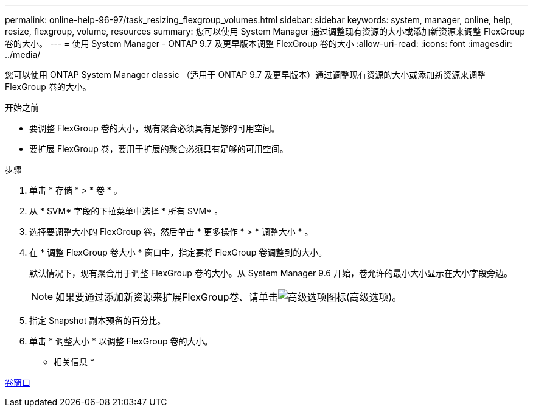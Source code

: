 ---
permalink: online-help-96-97/task_resizing_flexgroup_volumes.html 
sidebar: sidebar 
keywords: system, manager, online, help, resize, flexgroup, volume, resources 
summary: 您可以使用 System Manager 通过调整现有资源的大小或添加新资源来调整 FlexGroup 卷的大小。 
---
= 使用 System Manager - ONTAP 9.7 及更早版本调整 FlexGroup 卷的大小
:allow-uri-read: 
:icons: font
:imagesdir: ../media/


[role="lead"]
您可以使用 ONTAP System Manager classic （适用于 ONTAP 9.7 及更早版本）通过调整现有资源的大小或添加新资源来调整 FlexGroup 卷的大小。

.开始之前
* 要调整 FlexGroup 卷的大小，现有聚合必须具有足够的可用空间。
* 要扩展 FlexGroup 卷，要用于扩展的聚合必须具有足够的可用空间。


.步骤
. 单击 * 存储 * > * 卷 * 。
. 从 * SVM* 字段的下拉菜单中选择 * 所有 SVM* 。
. 选择要调整大小的 FlexGroup 卷，然后单击 * 更多操作 * > * 调整大小 * 。
. 在 * 调整 FlexGroup 卷大小 * 窗口中，指定要将 FlexGroup 卷调整到的大小。
+
默认情况下，现有聚合用于调整 FlexGroup 卷的大小。从 System Manager 9.6 开始，卷允许的最小大小显示在大小字段旁边。

+
[NOTE]
====
如果要通过添加新资源来扩展FlexGroup卷、请单击image:../media/advanced_options.gif["高级选项图标"](高级选项)。

====
. 指定 Snapshot 副本预留的百分比。
. 单击 * 调整大小 * 以调整 FlexGroup 卷的大小。


* 相关信息 *

xref:reference_volumes_window.adoc[卷窗口]
